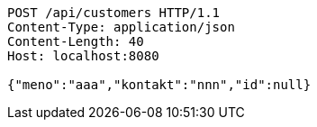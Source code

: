 [source,http,options="nowrap"]
----
POST /api/customers HTTP/1.1
Content-Type: application/json
Content-Length: 40
Host: localhost:8080

{"meno":"aaa","kontakt":"nnn","id":null}
----
